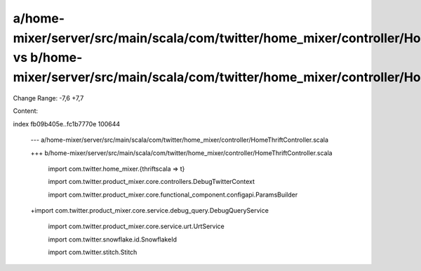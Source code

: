 a/home-mixer/server/src/main/scala/com/twitter/home_mixer/controller/HomeThriftController.scala vs b/home-mixer/server/src/main/scala/com/twitter/home_mixer/controller/HomeThriftController.scala
==================================================

Change Range: -7,6 +7,7

Content:

::

index fb09b405e..fc1b7770e 100644
  
  --- a/home-mixer/server/src/main/scala/com/twitter/home_mixer/controller/HomeThriftController.scala
  
  +++ b/home-mixer/server/src/main/scala/com/twitter/home_mixer/controller/HomeThriftController.scala
  
   import com.twitter.home_mixer.{thriftscala => t}
  
   import com.twitter.product_mixer.core.controllers.DebugTwitterContext
  
   import com.twitter.product_mixer.core.functional_component.configapi.ParamsBuilder
  
  +import com.twitter.product_mixer.core.service.debug_query.DebugQueryService
  
   import com.twitter.product_mixer.core.service.urt.UrtService
  
   import com.twitter.snowflake.id.SnowflakeId
  
   import com.twitter.stitch.Stitch
  
